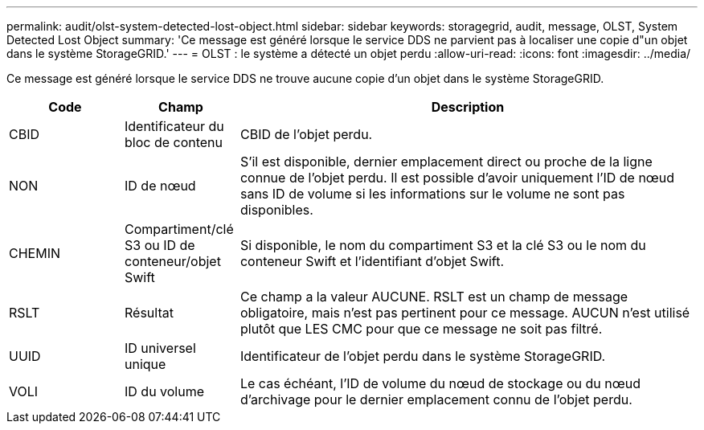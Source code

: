 ---
permalink: audit/olst-system-detected-lost-object.html 
sidebar: sidebar 
keywords: storagegrid, audit, message, OLST, System Detected Lost Object 
summary: 'Ce message est généré lorsque le service DDS ne parvient pas à localiser une copie d"un objet dans le système StorageGRID.' 
---
= OLST : le système a détecté un objet perdu
:allow-uri-read: 
:icons: font
:imagesdir: ../media/


[role="lead"]
Ce message est généré lorsque le service DDS ne trouve aucune copie d'un objet dans le système StorageGRID.

[cols="1a,1a,4a"]
|===
| Code | Champ | Description 


 a| 
CBID
 a| 
Identificateur du bloc de contenu
 a| 
CBID de l'objet perdu.



 a| 
NON
 a| 
ID de nœud
 a| 
S'il est disponible, dernier emplacement direct ou proche de la ligne connue de l'objet perdu. Il est possible d'avoir uniquement l'ID de nœud sans ID de volume si les informations sur le volume ne sont pas disponibles.



 a| 
CHEMIN
 a| 
Compartiment/clé S3 ou ID de conteneur/objet Swift
 a| 
Si disponible, le nom du compartiment S3 et la clé S3 ou le nom du conteneur Swift et l'identifiant d'objet Swift.



 a| 
RSLT
 a| 
Résultat
 a| 
Ce champ a la valeur AUCUNE. RSLT est un champ de message obligatoire, mais n'est pas pertinent pour ce message. AUCUN n'est utilisé plutôt que LES CMC pour que ce message ne soit pas filtré.



 a| 
UUID
 a| 
ID universel unique
 a| 
Identificateur de l'objet perdu dans le système StorageGRID.



 a| 
VOLI
 a| 
ID du volume
 a| 
Le cas échéant, l'ID de volume du nœud de stockage ou du nœud d'archivage pour le dernier emplacement connu de l'objet perdu.

|===